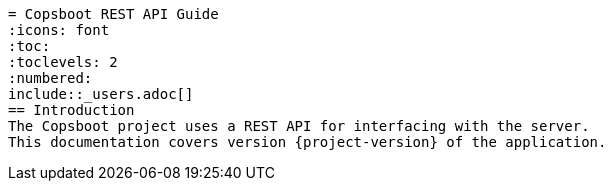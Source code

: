 = Copsboot REST API Guide
 :icons: font
 :toc:
 :toclevels: 2
 :numbered:
 include::_users.adoc[]
 == Introduction
 The Copsboot project uses a REST API for interfacing with the server.
 This documentation covers version {project-version} of the application.